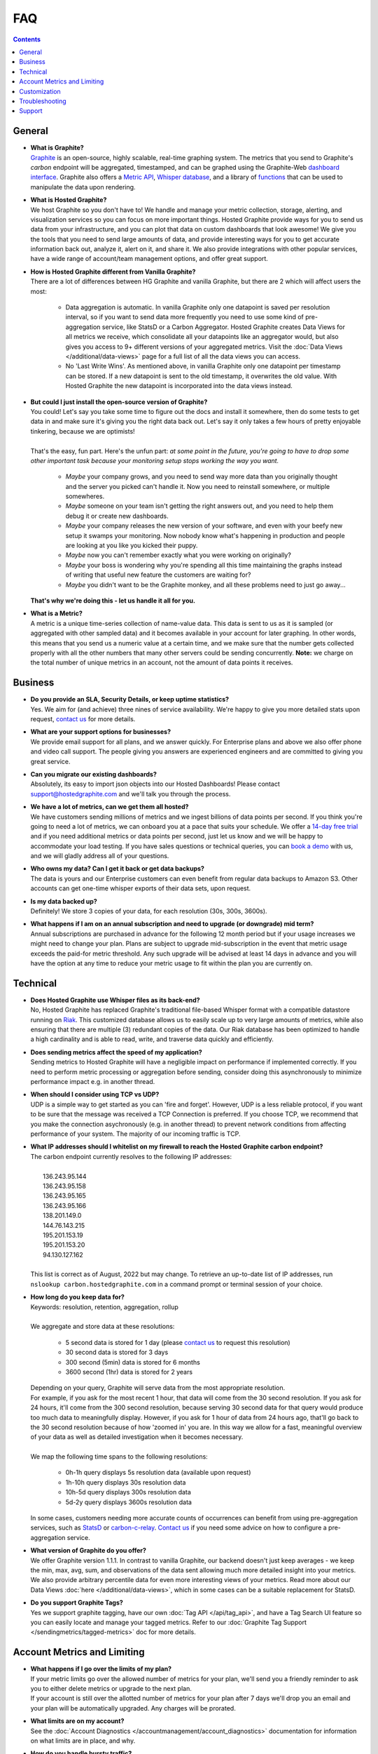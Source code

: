 
FAQ
===

.. _faq_general:
.. index:: FAQ - General

.. contents::

General
-------
  
.. index: What is Graphite?

- | **What is Graphite?**
  | `Graphite <https://graphite.readthedocs.io/en/latest/>`_ is an open-source, highly scalable, real-time graphing system. The metrics that you send to Graphite's *carbon* endpoint will be aggregated, timestamped, and can be graphed using the Graphite-Web `dashboard interface <https://graphite.readthedocs.io/en/latest/dashboard.html>`_. Graphite also offers a `Metric API <https://graphite.readthedocs.io/en/latest/metrics_api.html>`_, `Whisper database <https://graphite.readthedocs.io/en/latest/whisper.html>`_, and a library of `functions <https://graphite.readthedocs.io/en/latest/functions.html>`_ that can be used to manipulate the data upon rendering. 

.. index:: What is Hosted Graphite?
  
- | **What is Hosted Graphite?**
  | We host Graphite so you don't have to! We handle and manage your metric collection, storage, alerting, and visualization services so you can focus on more important things. Hosted Graphite provide ways for you to send us data from your infrastructure, and you can plot that data on custom dashboards that look awesome! We give you the tools that you need to send large amounts of data, and provide interesting ways for you to get accurate information back out, analyze it, alert on it, and share it. We also provide integrations with other popular services, have a wide range of account/team management options, and offer great support.
  
.. _how-is-hg-different:

- | **How is Hosted Graphite different from Vanilla Graphite?**
  | There are a lot of differences between HG Graphite and vanilla Graphite, but there are 2 which will affect users the most:
  
    - Data aggregation is automatic. In vanilla Graphite only one datapoint is saved per resolution interval, so if you want to send data more frequently you need to use some kind of pre-aggregation service, like StatsD or a Carbon Aggregator. Hosted Graphite creates Data Views for all metrics we receive, which consolidate all your datapoints like an aggregator would, but also gives you access to 9+ different versions of your aggregated metrics. Visit the :doc:`Data Views </additional/data-views>` page for a full list of all the data views you can access.

    - No 'Last Write Wins'. As mentioned above, in vanilla Graphite only one datapoint per timestamp can be stored. If a new datapoint is sent to the old timestamp, it overwrites the old value. With Hosted Graphite the new datapoint is incorporated into the data views instead.


.. index:: Open Source Graphite

- | **But could I just install the open-source version of Graphite?**
  | You could! Let's say you take some time to figure out the docs and install it somewhere, then do some tests to get data in and make sure it's giving you the right data back out. Let's say it only takes a few hours of pretty enjoyable tinkering, because we are optimists!
  |
  | That's the easy, fun part. Here's the unfun part: *at some point in the future, you're going to have to drop some other important task because your monitoring setup stops working the way you want.*

    - *Maybe* your company grows, and you need to send way more data than you originally thought and the server you picked can't handle it. Now you need to reinstall somewhere, or multiple somewheres.
    - *Maybe* someone on your team isn't getting the right answers out, and you need to help them debug it or create new dashboards.
    - *Maybe* your company releases the new version of your software, and even with your beefy new setup it swamps your monitoring. Now nobody know what's happening in production and people are looking at you like you kicked their puppy.
    - *Maybe* now you can't remember exactly what you were working on originally?
    - *Maybe* your boss is wondering why you're spending all this time maintaining the graphs instead of writing that useful new feature the customers are waiting for?
    - *Maybe* you didn't want to be the Graphite monkey, and all these problems need to just go away...

  | **That's why we're doing this - let us handle it all for you.**
  
.. index:: What is a metric?

- | **What is a Metric?**
  | A metric is a unique time-series collection of name-value data. This data is sent to us as it is sampled (or aggregated with other sampled data) and it becomes available in your account for later graphing. In other words, this means that you send us a numeric value at a certain time, and we make sure that the number gets collected properly with all the other numbers that many other servers could be sending concurrently. **Note:** we charge on the total number of unique metrics in an account, not the amount of data points it receives.

.. _faq_business:

.. index:: FAQ - Business Questions

Business
--------

.. index:: SLA

- | **Do you provide an SLA, Security Details, or keep uptime statistics?**
  | Yes. We aim for (and achieve) three nines of service availability. We're happy to give you more detailed stats upon request, `contact us <mailto:support@hostedgraphite.com>`_ for more details.

.. index:: Support

- | **What are your support options for businesses?**
  | We provide email support for all plans, and we answer quickly. For Enterprise plans and above we also offer phone and video call support. The people giving you answers are experienced engineers and are committed to giving you great service.

.. index:: Dashboard Migration

- | **Can you migrate our existing dashboards?**
  | Absolutely, its easy to import json objects into our Hosted Dashboards! Please contact `support@hostedgraphite.com <mailto:support@hostedgraphite.com>`_ and we'll talk you through the process.

.. index:: Volume Metrics

- | **We have a lot of metrics, can we get them all hosted?**
  | We have customers sending millions of metrics and we ingest billions of data points per second. If you think you're going to need a lot of metrics, we can onboard you at a pace that suits your schedule. We offer a `14-day free trial <https://www.hostedgraphite.com/accounts/signup/>`_ and if you need additional metrics or data points per second, just let us know and we will be happy to accommodate your load testing. If you have sales questions or technical queries, you can `book a demo <https://calendly.com/metricfire-sales/hostedgraphite-demo>`_ with us, and we will gladly address all of your questions.

.. index:: Backups

- | **Who owns my data? Can I get it back or get data backups?**
  | The data is yours and our Enterprise customers can even benefit from regular data backups to Amazon S3. Other accounts can get one-time whisper exports of their data sets, upon request.
  
- | **Is my data backed up?**
  | Definitely! We store 3 copies of your data, for each resolution (30s, 300s, 3600s).


.. index:: upgrade

- | **What happens if I am on an annual subscription and need to upgrade (or downgrade) mid term?**
  | Annual subscriptions are purchased in advance for the following 12 month period but if your usage increases we might need to change your plan. Plans are subject to upgrade mid-subscription in the event that metric usage exceeds the paid-for metric threshold. Any such upgrade will be advised at least 14 days in advance and you will have the option at any time to reduce your metric usage to fit within the plan you are currently on.

.. _faq_technical:

.. index:: FAQ - Technical Questions

Technical
---------

.. index:: Whisper

- | **Does Hosted Graphite use Whisper files as its back-end?**
  | No, Hosted Graphite has replaced Graphite's traditional file-based Whisper format with a compatible datastore running on `Riak <https://en.wikipedia.org/wiki/Riak>`_. This customized database allows us to easily scale up to very large amounts of metrics, while also ensuring that there are multiple (3) redundant copies of the data. Our Riak database has been optimized to handle a high cardinality and is able to read, write, and traverse data quickly and efficiently.

.. index:: Metric Transmission

- | **Does sending metrics affect the speed of my application?**
  | Sending metrics to Hosted Graphite will have a negligible impact on performance if implemented correctly. If you need to perform metric processing or aggregation before sending, consider doing this asynchronously to minimize performance impact e.g. in another thread.

.. index:: TCP vs UDP, UDP vs TCP

- | **When should I consider using TCP vs UDP?**
  | UDP is a simple way to get started as you can 'fire and forget'. However, UDP is a less reliable protocol, if you want to be sure that the message was received a TCP Connection is preferred.  If you choose TCP, we recommend that you make the connection asychronously (e.g. in another thread) to prevent network conditions from affecting performance of your system. The majority of our incoming traffic is TCP.

.. index:: Firewall whitelist IP, IP address

- | **What IP addresses should I whitelist on my firewall to reach the Hosted Graphite carbon endpoint?**
  | The carbon endpoint currently resolves to the following IP addresses:
  |
  |     136.243.95.144
  |     136.243.95.158
  |     136.243.95.165
  |     136.243.95.166
  |     138.201.149.0
  |     144.76.143.215
  |     195.201.153.19
  |     195.201.153.20
  |     94.130.127.162
  |
  | This list is correct as of August, 2022 but may change. To retrieve an up-to-date list of IP addresses, run ``nslookup carbon.hostedgraphite.com`` in a command prompt or terminal session of your choice.

.. index:: Data Resolution and Retention

- | **How long do you keep data for?**
  | Keywords: resolution, retention, aggregation, rollup
  |
  | We aggregate and store data at these resolutions:

   - 5 second data is stored for 1 day (please `contact us <mailto:support@hostedgraphite.com>`_ to request this resolution)
   - 30 second data is stored for 3 days
   - 300 second (5min) data is stored for 6 months
   - 3600 second (1hr) data is stored for 2 years

  | Depending on your query, Graphite will serve data from the most appropriate resolution.
  | For example, if you ask for the most recent 1 hour, that data will come from the 30 second resolution. If you ask for 24 hours, it'll come from the 300 second resolution, because serving 30 second data for that query would produce too much data to meaningfully display. However, if you ask for 1 hour of data from 24 hours ago, that'll go back to the 30 second resolution because of how 'zoomed in' you are. In this way we allow for a fast, meaningful overview of your data as well as detailed investigation when it becomes necessary.
  |
  | We map the following time spans to the following resolutions:
  
   - 0h-1h query displays 5s resolution data (available upon request)
   - 1h-10h query displays 30s resolution data
   - 10h-5d query displays 300s resolution data
   - 5d-2y query displays 3600s resolution data
  
  .. index:: Pre-Aggregation
  
  | In some cases, customers needing more accurate counts of occurrences can benefit from using pre-aggregation services, such as `StatsD <https://github.com/etsy/statsd#installation-and-configuration>`_ or `carbon-c-relay <https://github.com/grobian/carbon-c-relay>`_.  `Contact us <mailto:support@hostedgraphite.com>`_ if you need some advice on how to configure a pre-aggregation service.
  

.. index:: Graphite Version

- | **What version of Graphite do you offer?**
  | We offer Graphite version 1.1.1. In contrast to vanilla Graphite, our backend doesn't just keep averages - we keep the min, max, avg, sum, and observations of the data sent allowing much more detailed insight into your metrics. We also provide arbitrary percentile data for even more interesting views of your metrics. Read more about our Data Views :doc:`here </additional/data-views>`, which in some cases can be a suitable replacement for StatsD.

.. index:: Graphite tags

- | **Do you support Graphite Tags?**
  | Yes we support graphite tagging, have our own :doc:`Tag API </api/tag_api>`, and have a Tag Search UI feature so you can easily locate and manage your tagged metrics. Refer to our :doc:`Graphite Tag Support </sendingmetrics/tagged-metrics>` doc for more details.
 
Account Metrics and Limiting
----------------------------

.. index:: Metrics and Limiting, Quotas

- | **What happens if I go over the limits of my plan?**
  | If your metric limits go over the allowed number of metrics for your plan, we'll send you a friendly reminder to ask you to either delete metrics or upgrade to the next plan.
  | If your account is still over the allotted number of metrics for your plan after 7 days we'll drop you an email and your plan will be automatically upgraded. Any charges will be prorated.

.. index:: Account limits

- | **What limits are on my account?**
  | See the :doc:`Account Diagnostics </accountmanagement/account_diagnostics>` documentation for information on what limits are in place, and why.

- | **How do you handle bursty traffic?**
  | We know bursty traffic is a normal part of everyone's operations, and we don't want to penalize people for it. At the same time, we need to make sure we're billing everyone fairly.
  | If your account is storing more than 110% of the metrics allowed under your plan for 14 consecutive days, we'll send you an email and display an in-account message that we will upgrade your account soon.
  |
  | If you don't reply and if your metric usage remains above 110% of the limit, your account will be automatically upgraded to the smallest plan that your usage fits into. If that's not suitable for you, you will need to reduce the number of metrics you're storing and if you don't take action or contact us within the 14 day notice period, your subscription will automatically upgrade. You can find more information around metric management in our docs :doc:`here </sendingmetrics/metric-management>`.
  |
  | It's worth noting that we won't automatically upgrade any customer during the 14 day notice period and that we're willing to bend the rules if you just need a bit more time to reduce your usage - we know technical changes can take some time - so please talk to us and we'll be happy to work with you. Please `contact us <mailto:support@hostedgraphite.com>`_ if you want to chat about this, we'd much rather be your monitoring partner than draconian enforcers of rules!

.. index:: VMs, short-lived metrics, transient servers

- | **I spin up a lot of VMs, is this going to affect my metric limits?**
  | We can set up a metric expiry policy for metrics you know aren't going to last long. You can set an expiration of 7, 14, 21, or 30 days which will automatically delete a metric if it hasn't been updated in that time. See the documentation on :ref:`metric expiry <accountsettings_metricexpiry>` for more information.


.. index:: Java dns, dns caching, caching

- | **Is there anything I should know when I'm sending data via Java?**
  | Yes. Java can cache DNS entries indefinitely, which causes problems when we need to replace or add servers to our system.
  | Use our `Java caching guide <languageguide/lg_java.html#java-dns-behaviour>`_ to ensure your DNS behaves like a good neighbour.

.. index:: Caching

- | **Are queries to Graphite cached?**
  | Hosted Graphite uses graphite's default cache settings of 60s for metrics, data and rendered images. If you really need uncached results, add '&noCache=true' to your query string.

.. index:: Retention Policies

- | **Is it possible to control the data retention policy for my account?**
  | Not if your account is in our shared environment. Graphite's usual backend rolls up metrics and then produces an average at a different resolution, we keep unaltered data at the resolution required.

.. index:: Languages

- | **What client languages do you support?**
  | Graphite is designed to be language agnostic - as long as you have some way to send a data packet over a network via TCP or UDP, integration is very easy. We provide sample code for the following:

   - :doc:`Metric Libraries </languageguide/metric_libraries>`
   - :doc:`.NET </languageguide/lg_dotnet>`
   - :doc:`Go </languageguide/lg_golang>`
   - :doc:`Java </languageguide/lg_java>`
   - :doc:`Javascript </languageguide/lg_javascript>`
   - :doc:`Node.js </languageguide/lg_nodejs>`
   - :doc:`PHP </languageguide/lg_php>`
   - :doc:`Python </languageguide/lg_python>`
   - :doc:`Ruby </languageguide/lg_ruby>`
   - :doc:`Shell </languageguide/lg_shell>`


.. index:: FAQ - Customization

Customization
-------------
.. index:: Hosting Local Dashboards

- | **Can I host dashboards locally using Hosted Graphite as a data source?**
  | Absolutely! Follow our :doc:`guide to alternative Graphite dashboards </dashboards/other-dashboards>` to use an :doc:`access key </accountmanagement/access-keys>` that will allow you to connect to self-hosted dashboards, like Tasseo, Tattle, Graphiti, Cabot, or Seyren.
  
.. index:: Using Hosted Graphite as a Data Source

- | **Can I use Hosted Graphite metrics to send alerts to other alerting services?**
  | If you create an :doc:`access key </accountmanagement/access-keys>`, you can hook Hosted Graphite up to `Seyren <https://github.com/scobal/seyren>`_ or `Cabot <https://github.com/arachnys/cabot>`_. Both are excellent alerting frameworks that our customers enjoy.
  | There's more details in our :doc:`Alerting Guide </alerting/alerting>`.

.. index:: Heroku Add-On

- | **Can I get metrics from my Heroku Applications?**
  | Yes! We manage a Heroku Add-On and you can get dyno metrics with the HG Add-On, or with a dedicated Hosted Graphite account. A :ref:`dedicated Hosted Graphite account <existing-hg-account>` is generally a better value than the `Heroku Add-on <https://elements.heroku.com/addons/hostedgraphite>`_, as we offer higher data retention and priority support for all plan levels. 
  | See our :doc:`Integration Guide </integrationguide/index>` for a full list of services that we integrate with including Heroku, AWS, GitHub, CircleCI, Pingdom, New Relic, Papertrail, Sentry, and more!

.. index:: Team Access

- | **Is it possible to share my account with colleagues?**
  | For sure, refer to our :doc:`Team Access </accountmanagement/team-access>` docs for full details. You can invite other team members to use your account, and view your graphs. You also have the option of giving them admin, read/write, or read-only access to your account.

.. index:: Hosted StatsD

- | **Do you provide hosted StatsD?**
  | Yes, Hosted StatsD can be configured with a few clicks! We also provide :doc:`data views </additional/data-views>` which provide much of the functionality of StatsD. See our :doc:`Add-Ons and Integrations Guide </integrationguide/ig_hosted_statsd>` for more information.

.. index:: System Metrics, CPU, Load, Network IO, Disk IO

- | **How can I collect server metrics such as CPU usage, Load, Network, and Disk IO?**
  | Here's a useful guide on how to use one of our supported :doc:`agents </agents/index>` to easily collect system metrics and send them to Hosted Graphite.

.. index:: Telegraf Agent

- | **Is it possible to use an agent to collect more than just server metrics?**
  | Yes, the Telegraf agent has a wide variety of `input plugins <https://docs.influxdata.com/telegraf/v1.10/plugins/inputs/>`_ that allow you to collect system metrics from your servers, and additional metrics from many other popular services and technologies like:
    - Databases, Networks, DNS, MQTT, GCP, System Applications, Apache, Kubernetes, Jenkins, Jolokia, Elasticsearch, Logstash, Kibana, Mailchimp, Nginx, Docker, GitHub, Salesforce, and many more! Find installation instructions and more details about input plugins in our :doc:`Telegraf </agents/telegraf>` documentation.

.. index:: FAQ - Troubleshooting

Troubleshooting
---------------

- | **Why don't I see any metrics in the dashboard composer's 'Graphite' folder?**
  | Ensure that your metrics are being sent using :ref:`the correct format <metric-data-format>` and using the correct :ref:`API Key <api-key>`.

.. index:: Empty Graphs

- | **Why did I get an empty graph after adding a metric to my Primary Dashboard?**
  | If the metric appears in the folder, then it's likely one (or both) of two things have happened.

	- No data for the currently selected time window - :ref:`choose a more suitable time range <dashboardguide-daterange>`. If you're trying to test that a new metric was received, a 30 minute time range is a good choice.
	- The data is too sparse for the selected time range - try choosing the **Connected Line** graph style or enabling Graphite's `Keep Last Value <https://graphite.readthedocs.io/en/latest/functions.html#graphite.render.functions.keepLastValue>`_ function. See the :doc:`Graph Option Menu </dashboards/graphmenu>` for more info on this.

- | **Why can’t I see any graphs on my dashboard?**
  | After adding graphs to a dashboard, you must explicitly save that dashboard, giving it a name.  Then the dashboard can be recalled either via a menu or via a book-markable URL.  See the :ref:`Dashboard Guide <dashboardguide_savedash>` for more information. 

.. index:: Metric Speed, How long does it take for metrics to appear?

- | **How long does it take for metrics to appear in the system?**
  | Generally, it will take about 30 seconds for a new metric to be available in the metric tree. During slower times this might take a couple of minutes, but we try to keep it to around 30 seconds.
  |
  | The speed of new datapoints appearing for an existing metric will depend on the time scale of the graph you’re viewing.
  |
  | For a short graph timescale (e.g. within the last 24 hours) the metric will become available within a few seconds - 15 seconds at the minimum. If you’re looking at a timespan greater than 24 hours, it will take up to 10 minutes simply because each data point on a graph of that scale is represented by a larger amount of time. One data point received in that time interval is not a valid representation of the actual data stream, so data is only displayed when there is a valid amount collected.
  
- | **What are _hg_meta metrics?**
  | These metrics are used to monitor account traffic and come standard with every account. Additionally, a dashboard called 'HG Traffic Dashboard' is automatically generated to visualize these metrics. They do not count against your metric total and you are not charged for them.  

.. _faq_support:

Support
-------

.. index:: Help

- | **Where can I get further help?**
  | If you have any questions, feel free to mail `support@hostedgraphite.com <mailto:support@hostedgraphite.com>`_ and one of our team members will get back to you quickly. You can also start a conversation with our team by logging into your HG account and clicking on the chat bubble on the bottom-right of your screen. 
  
- | Do you have questions that were not answered in our documentation? Feel free to book a demo with us `here <https://calendly.com/metricfire-sales/hostedgraphite-demo>`_, and we will be happy to have a conversation with you and address any questions about our product and services.




